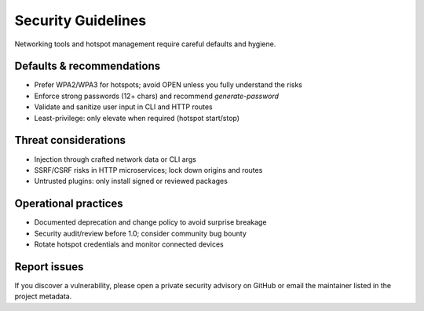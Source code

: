 Security Guidelines
===================

Networking tools and hotspot management require careful defaults and hygiene.

Defaults & recommendations
--------------------------

- Prefer WPA2/WPA3 for hotspots; avoid OPEN unless you fully understand the risks
- Enforce strong passwords (12+ chars) and recommend `generate-password`
- Validate and sanitize user input in CLI and HTTP routes
- Least-privilege: only elevate when required (hotspot start/stop)

Threat considerations
---------------------

- Injection through crafted network data or CLI args
- SSRF/CSRF risks in HTTP microservices; lock down origins and routes
- Untrusted plugins: only install signed or reviewed packages

Operational practices
---------------------

- Documented deprecation and change policy to avoid surprise breakage
- Security audit/review before 1.0; consider community bug bounty
- Rotate hotspot credentials and monitor connected devices

Report issues
-------------

If you discover a vulnerability, please open a private security advisory on GitHub or email the maintainer listed in the project metadata.
